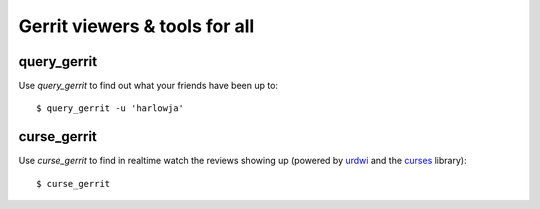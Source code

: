 **Gerrit viewers & tools for all**
==================================

query_gerrit
------------

Use `query_gerrit` to find out what your friends have been up to::

    $ query_gerrit -u 'harlowja'


curse_gerrit
------------

Use `curse_gerrit` to find in realtime watch the reviews showing up (powered by
urdwi_ and the curses_ library)::

    $ curse_gerrit

.. _urdwi: http://excess.org/urwid/
.. _curses: http://docs.python.org/2.7/library/curses.html
